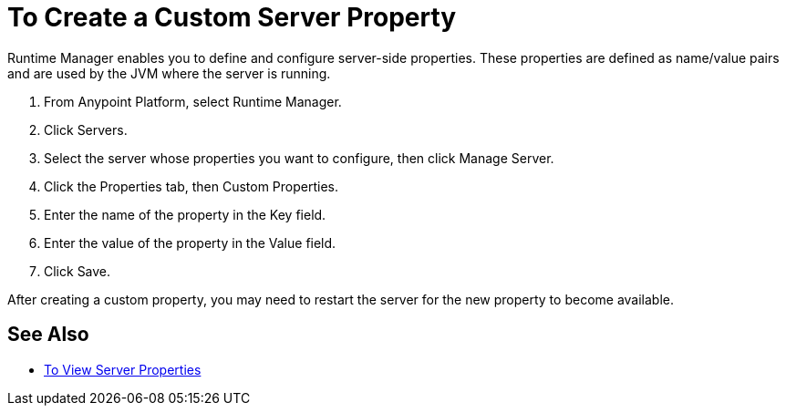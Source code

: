 = To Create a Custom Server Property

Runtime Manager enables you to define and configure server-side properties. These properties are defined as name/value pairs and are used by the JVM where the server is running.

. From Anypoint Platform, select Runtime Manager.
. Click Servers.
. Select the server whose properties you want to configure, then click Manage Server.
. Click the Properties tab, then Custom Properties.
. Enter the name of the property in the Key field.
. Enter the value of the property in the Value field.
. Click Save.

After creating a custom property, you may need to restart the server for the new property to become available.

== See Also

* link:/runtime-manager/servers-properties-view[To View Server Properties]
